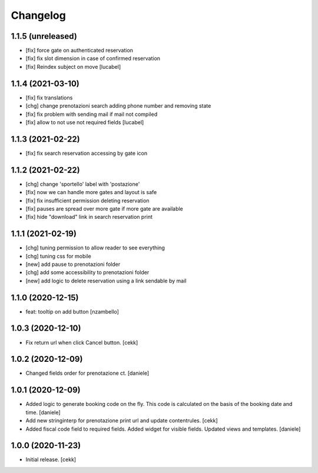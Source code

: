 Changelog
=========


1.1.5 (unreleased)
------------------

- [fix] force gate on authenticated reservation
- [fix] fix slot dimension in case of confirmed reservation
- [fix] Reindex subject on move
  [lucabel]


1.1.4 (2021-03-10)
------------------

- [fix] fix translations
- [chg] change prenotazioni search adding phone number and removing state
- [fix] fix problem with sending mail if mail not compiled
- [fix] allow to not use not required fields
  [lucabel]

1.1.3 (2021-02-22)
------------------

- [fix] fix search reservation accessing by gate icon


1.1.2 (2021-02-22)
------------------

- [chg] change 'sportello' label with 'postazione'
- [fix] now we can handle more gates and layout is safe
- [fix] fix insufficient permission deleting reservation
- [fix] pauses are spread over more gate if more gate are available
- [fix] hide "download" link in search reservation print 


1.1.1 (2021-02-19)
------------------

- [chg] tuning permission to allow reader to see everything
- [chg] tuning css for mobile
- [new] add pause to prenotazioni folder
- [chg] add some accessibility to prenotazioni folder
- [new] add logic to delete reservation using a link sendable by mail

1.1.0 (2020-12-15)
------------------

- feat: tooltip on add button
  [nzambello]


1.0.3 (2020-12-10)
------------------

- Fix return url when click Cancel button.
  [cekk]


1.0.2 (2020-12-09)
------------------

- Changed fields order for prenotazione ct.
  [daniele]

1.0.1 (2020-12-09)
------------------

- Added logic to generate booking code on the fly.
  This code is calculated on the basis of the booking date and time.
  [daniele]
- Add new stringinterp for prenotazione print url and update contentrules.
  [cekk]
- Added fiscal code field to required fields. Added widget for visible fields.
  Updated views and templates.
  [daniele]

1.0.0 (2020-11-23)
------------------

- Initial release.
  [cekk]
